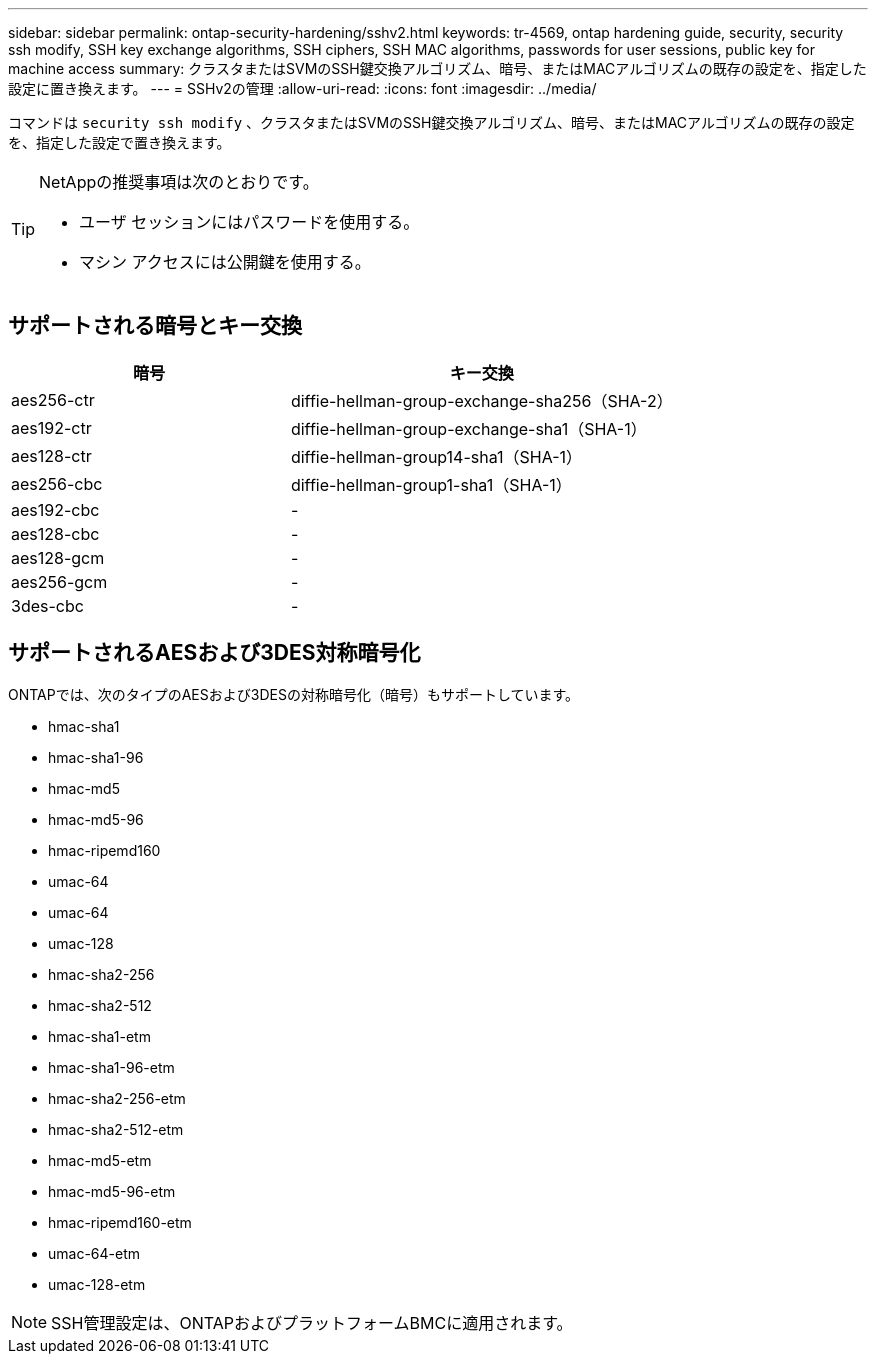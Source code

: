 ---
sidebar: sidebar 
permalink: ontap-security-hardening/sshv2.html 
keywords: tr-4569, ontap hardening guide, security, security ssh modify, SSH key exchange algorithms, SSH ciphers, SSH MAC algorithms, passwords for user sessions, public key for machine access 
summary: クラスタまたはSVMのSSH鍵交換アルゴリズム、暗号、またはMACアルゴリズムの既存の設定を、指定した設定に置き換えます。 
---
= SSHv2の管理
:allow-uri-read: 
:icons: font
:imagesdir: ../media/


[role="lead"]
コマンドは `security ssh modify` 、クラスタまたはSVMのSSH鍵交換アルゴリズム、暗号、またはMACアルゴリズムの既存の設定を、指定した設定で置き換えます。

[TIP]
====
NetAppの推奨事項は次のとおりです。

* ユーザ セッションにはパスワードを使用する。
* マシン アクセスには公開鍵を使用する。


====


== サポートされる暗号とキー交換

[cols="42%,58%"]
|===
| 暗号 | キー交換 


| aes256-ctr | diffie-hellman-group-exchange-sha256（SHA-2） 


| aes192-ctr | diffie-hellman-group-exchange-sha1（SHA-1） 


| aes128-ctr | diffie-hellman-group14-sha1（SHA-1） 


| aes256-cbc | diffie-hellman-group1-sha1（SHA-1） 


| aes192-cbc | - 


| aes128-cbc | - 


| aes128-gcm | - 


| aes256-gcm | - 


| 3des-cbc | - 
|===


== サポートされるAESおよび3DES対称暗号化

ONTAPでは、次のタイプのAESおよび3DESの対称暗号化（暗号）もサポートしています。

* hmac-sha1
* hmac-sha1-96
* hmac-md5
* hmac-md5-96
* hmac-ripemd160
* umac-64
* umac-64
* umac-128
* hmac-sha2-256
* hmac-sha2-512
* hmac-sha1-etm
* hmac-sha1-96-etm
* hmac-sha2-256-etm
* hmac-sha2-512-etm
* hmac-md5-etm
* hmac-md5-96-etm
* hmac-ripemd160-etm
* umac-64-etm
* umac-128-etm



NOTE: SSH管理設定は、ONTAPおよびプラットフォームBMCに適用されます。
